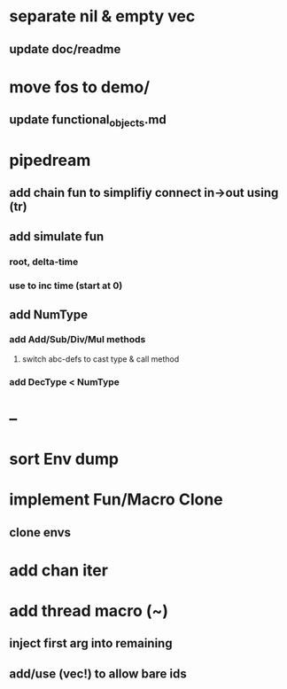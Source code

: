 * separate nil & empty vec
** update doc/readme
* move fos to demo/
** update functional_objects.md
* pipedream
** add chain fun to simplifiy connect in->out using (tr)
** add simulate fun
*** root, delta-time
*** use to inc time (start at 0)
** add NumType
*** add Add/Sub/Div/Mul methods
**** switch abc-defs to cast type & call method
*** add DecType < NumType
* --
* sort Env dump
* implement Fun/Macro Clone
** clone envs
* add chan iter
* add thread macro (~)
** inject first arg into remaining
** add/use (vec!) to allow bare ids

